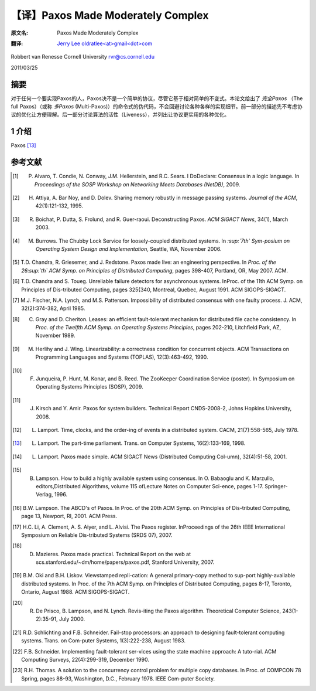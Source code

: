 .. highlight:: c

.. _paxos:

===============================================
【译】Paxos Made Moderately Complex
===============================================

:原文名:
    .. line-block::

        Paxos Made Moderately Complex

:翻译:
    .. line-block::

        `Jerry Lee oldratlee<at>gmail<dot>com <http://oldratlee.com>`_

Robbert van Renesse
Cornell University
rvr@cs.cornell.edu

2011/03/25

摘要
================================

对于任何一个要实现Paxos的人，Paxos决不是一个简单的协议，尽管它基于相对简单的不变式。本论文给出了 *完全Paxos* （The full Paxos）（或称 *多Paxos* (Multi-Paxos)）的命令式的伪代码，不会回避讨论各种各样的实现细节。前一部分的描述先不考虑协议的优化让方便理解。后一部分讨论算法的活性（Liveness），并列出让协议更实用的各种优化。

1 介绍
=================================

Paxos [13]_






.. _references:

参考文献
=================================

.. [1] P. Alvaro, T. Condie, N. Conway, J.M. Hellerstein, and R.C. Sears. I DoDeclare: Consensus in a logic language. In *Proceedings of the SOSP Workshop on Networking Meets Databases (NetDB)*, 2009.

.. [2] H. Attiya, A. Bar Noy, and D. Dolev. Sharing memory robustly in message passing systems. *Journal of the ACM*, 42(1):121-132, 1995.

.. [3] R. Boichat, P. Dutta, S. Frolund, and R. Guer-raoui. Deconstructing Paxos. *ACM SIGACT News*, 34(1), March 2003.

.. [4] M. Burrows. The Chubby Lock Service for loosely-coupled distributed systems. In *:sup:`7th` Sym-posium on Operating System Design and Implementation*, Seattle, WA, November 2006.

.. [5] T.D. Chandra, R. Griesemer, and J. Redstone. Paxos made live: an engineering perspective. In *Proc. of the 26:sup:`th` ACM Symp. on Principles of Distributed Computing*, pages 398-407, Portland, OR, May 2007. ACM.

.. [6] T.D. Chandra and S. Toueg. Unreliable failure detectors for asynchronous systems. InProc. of the 11th ACM Symp. on Principles of Dis-tributed Computing, pages 325{340, Montreal, Quebec, August 1991. ACM SIGOPS-SIGACT.

.. [7] M.J. Fischer, N.A. Lynch, and M.S. Patterson. Impossibility of distributed consensus with one faulty process. J. ACM, 32(2):374-382, April 1985.

.. [8] C. Gray and D. Cheriton. Leases: an efficient fault-tolerant mechanism for distributed file cache consistency. In *Proc. of the Twelfth ACM Symp. on Operating Systems Principles*, pages 202-210, Litchfield Park, AZ, November 1989.

.. [9] M. Herlihy and J. Wing. Linearizability: a correctness condition for concurrent objects. ACM Transactions on Programming Languages and Systems (TOPLAS), 12(3):463-492, 1990.

.. [10] F. Junqueira, P. Hunt, M. Konar, and B. Reed. The ZooKeeper Coordination Service (poster). In Symposium on Operating Systems Principles (SOSP), 2009.

.. [11] J. Kirsch and Y. Amir. Paxos for system builders. Technical Report CNDS-2008-2, Johns Hopkins University, 2008.

.. [12] L. Lamport. Time, clocks, and the order-ing of events in a distributed system. CACM, 21(7):558-565, July 1978.

.. [13] L. Lamport. The part-time parliament. Trans. on Computer Systems, 16(2):133-169, 1998.

.. [14] L. Lamport. Paxos made simple. ACM SIGACT News (Distributed Computing Col-umn), 32(4):51-58, 2001.

.. [15] B. Lampson. How to build a highly available system using consensus. In O. Babaoglu and K. Marzullo, editors,Distributed Algorithms, volume 115 ofLecture Notes on Computer Sci-ence, pages 1-17. Springer-Verlag, 1996.

.. [16] B.W. Lampson. The ABCD's of Paxos. In Proc. of the 20th ACM Symp. on Principles of Dis-tributed Computing, page 13, Newport, RI, 2001. ACM Press.

.. [17] H.C. Li, A. Clement, A. S. Aiyer, and L. Alvisi. The Paxos register. InProceedings of the 26th IEEE International Symposium on Reliable Dis-tributed Systems (SRDS 07), 2007.

.. [18] D. Mazieres. Paxos made practical. Technical Report on the web at scs.stanford.edu/~dm/home/papers/paxos.pdf, Stanford University, 2007.

.. [19] B.M. Oki and B.H. Liskov. Viewstamped repli-cation: A general primary-copy method to sup-port highly-available distributed systems. In Proc. of the 7th ACM Symp. on Principles of Distributed Computing, pages 8-17, Toronto, Ontario, August 1988. ACM SIGOPS-SIGACT.

.. [20] R. De Prisco, B. Lampson, and N. Lynch. Revis-iting the Paxos algorithm. Theoretical Computer Science, 243(1-2):35-91, July 2000.

.. [21] R.D. Schlichting and F.B. Schneider. Fail-stop processors: an approach to designing fault-tolerant computing systems. Trans. on Com-puter Systems, 1(3):222-238, August 1983.

.. [22] F.B. Schneider. Implementing fault-tolerant ser-vices using the state machine approach: A tuto-rial. ACM Computing Surveys, 22(4):299-319, December 1990.

.. [23] R.H. Thomas. A solution to the concurrency control problem for multiple copy databases. In Proc. of COMPCON 78 Spring, pages 88-93, Washington, D.C., February 1978. IEEE Com-puter Society.